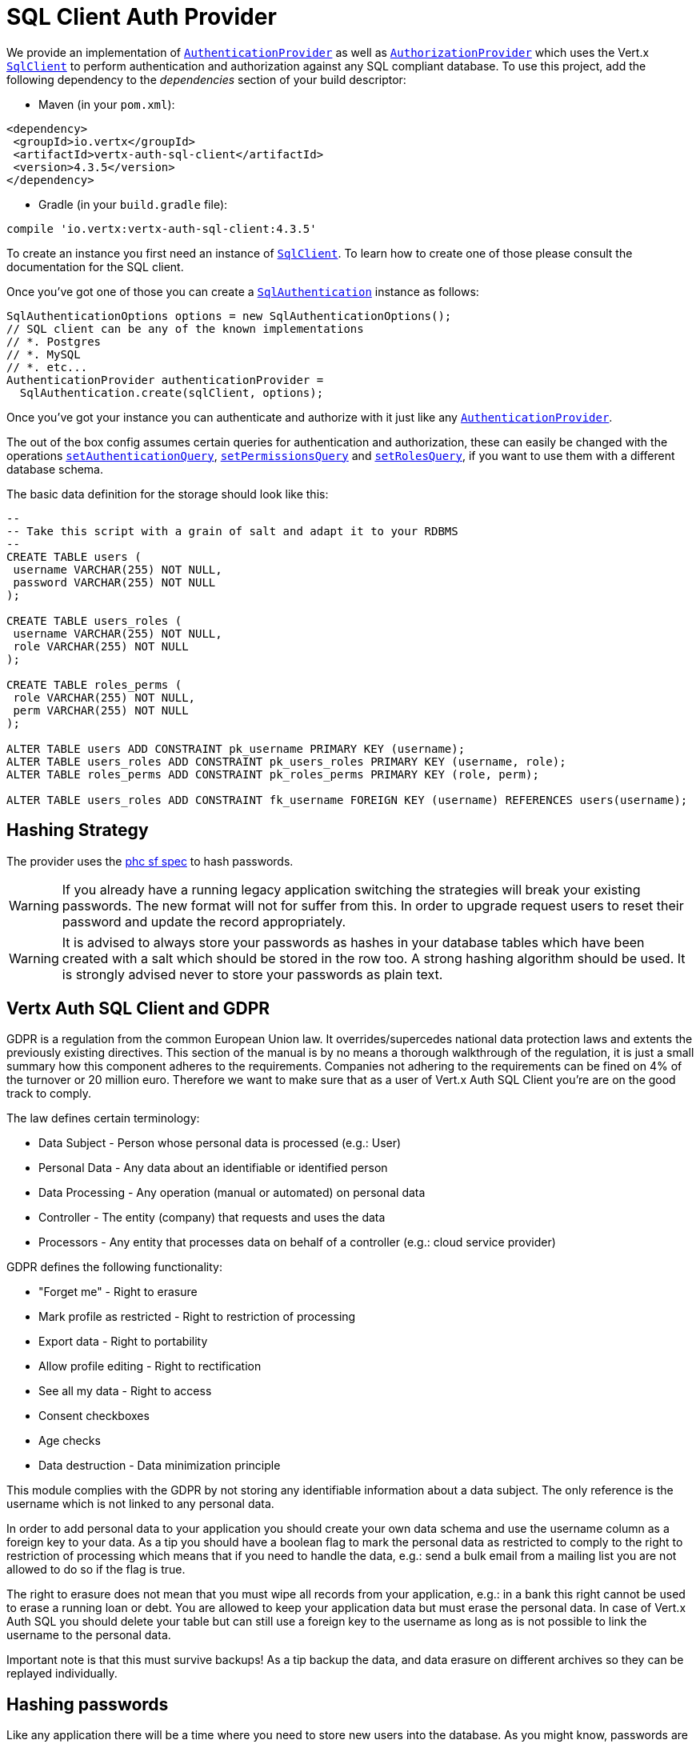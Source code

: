 = SQL Client Auth Provider

We provide an implementation of `link:../../apidocs/io/vertx/ext/auth/authentication/AuthenticationProvider.html[AuthenticationProvider]` as well as
`link:../../apidocs/io/vertx/ext/auth/authorization/AuthorizationProvider.html[AuthorizationProvider]` which uses the Vert.x `link:../../apidocs/io/vertx/sqlclient/SqlClient.html[SqlClient]`
to perform authentication and authorization against any SQL compliant database. To use this project,
add the following dependency to the _dependencies_ section of your build descriptor:

* Maven (in your `pom.xml`):

[source,xml,subs="+attributes"]
----
<dependency>
 <groupId>io.vertx</groupId>
 <artifactId>vertx-auth-sql-client</artifactId>
 <version>4.3.5</version>
</dependency>
----

* Gradle (in your `build.gradle` file):

[source,groovy,subs="+attributes"]
----
compile 'io.vertx:vertx-auth-sql-client:4.3.5'
----

To create an instance you first need an instance of `link:../../apidocs/io/vertx/sqlclient/SqlClient.html[SqlClient]`. To learn how to create one
of those please consult the documentation for the SQL client.

Once you've got one of those you can create a `link:../../apidocs/io/vertx/ext/auth/sqlclient/SqlAuthentication.html[SqlAuthentication]` instance as follows:

[source,java]
----
SqlAuthenticationOptions options = new SqlAuthenticationOptions();
// SQL client can be any of the known implementations
// *. Postgres
// *. MySQL
// *. etc...
AuthenticationProvider authenticationProvider =
  SqlAuthentication.create(sqlClient, options);
----

Once you've got your instance you can authenticate and authorize with it just like any `link:../../apidocs/io/vertx/ext/auth/authentication/AuthenticationProvider.html[AuthenticationProvider]`.

The out of the box config assumes certain queries for authentication and authorization, these can easily be changed with the operations
`link:../../apidocs/io/vertx/ext/auth/sqlclient/SqlAuthenticationOptions.html#setAuthenticationQuery-java.lang.String-[setAuthenticationQuery]`,
`link:../../apidocs/io/vertx/ext/auth/sqlclient/SqlAuthorizationOptions.html#setPermissionsQuery-java.lang.String-[setPermissionsQuery]` and
`link:../../apidocs/io/vertx/ext/auth/sqlclient/SqlAuthorizationOptions.html#setRolesQuery-java.lang.String-[setRolesQuery]`, if you want to use them with a different database schema.

The basic data definition for the storage should look like this:

[source,sql]
----
--
-- Take this script with a grain of salt and adapt it to your RDBMS
--
CREATE TABLE users (
 username VARCHAR(255) NOT NULL,
 password VARCHAR(255) NOT NULL
);

CREATE TABLE users_roles (
 username VARCHAR(255) NOT NULL,
 role VARCHAR(255) NOT NULL
);

CREATE TABLE roles_perms (
 role VARCHAR(255) NOT NULL,
 perm VARCHAR(255) NOT NULL
);

ALTER TABLE users ADD CONSTRAINT pk_username PRIMARY KEY (username);
ALTER TABLE users_roles ADD CONSTRAINT pk_users_roles PRIMARY KEY (username, role);
ALTER TABLE roles_perms ADD CONSTRAINT pk_roles_perms PRIMARY KEY (role, perm);

ALTER TABLE users_roles ADD CONSTRAINT fk_username FOREIGN KEY (username) REFERENCES users(username);
----

== Hashing Strategy

The provider uses the https://github.com/P-H-C/phc-string-format/blob/master/phc-sf-spec.md[phc sf spec] to
hash passwords.

WARNING: If you already have a running legacy application switching the strategies will break your existing
passwords. The new format will not for suffer from this. In order to upgrade request users to reset their password and
update the record appropriately.

WARNING: It is advised to always store your passwords as hashes in your database tables which have been created
with a salt which should be stored in the row too. A strong hashing algorithm should be used. It is strongly advised
never to store your passwords as plain text.

== Vertx Auth SQL Client and GDPR

GDPR is a regulation from the common European Union law. It overrides/supercedes national data protection laws and
extents the previously existing directives. This section of the manual is by no means a thorough walkthrough of the
regulation, it is just a small summary how this component adheres to the requirements. Companies not adhering to the
requirements can be fined on 4% of the turnover or 20 million euro. Therefore we want to make sure that as a user of
Vert.x Auth SQL Client you're are on the good track to comply.

The law defines certain terminology:

* Data Subject - Person whose personal data is processed (e.g.: User)
* Personal Data - Any data about an identifiable or identified person
* Data Processing - Any operation (manual or automated) on personal data
* Controller - The entity (company) that requests and uses the data
* Processors - Any entity that processes data on behalf of a controller (e.g.: cloud service provider)

GDPR defines the following functionality:

* "Forget me" - Right to erasure
* Mark profile as restricted - Right to restriction of processing
* Export data - Right to portability
* Allow profile editing - Right to rectification
* See all my data - Right to access
* Consent checkboxes
* Age checks
* Data destruction - Data minimization principle

This module complies with the GDPR by not storing any identifiable information about a data subject. The only
reference is the username which is not linked to any personal data.

In order to add personal data to your application you should create your own data schema and use the username column
as a foreign key to your data. As a tip you should have a boolean flag to mark the personal data as restricted to
comply to the right to restriction of processing which means that if you need to handle the data, e.g.: send a bulk
email from a mailing list you are not allowed to do so if the flag is true.

The right to erasure does not mean that you must wipe all records from your application, e.g.: in a bank this right
cannot be used to erase a running loan or debt. You are allowed to keep your application data but must erase the
personal data. In case of Vert.x Auth SQL you should delete your table but can still use a foreign key to the
username as long as is not possible to link the username to the personal data.

Important note is that this must survive backups! As a tip backup the data, and data erasure on different archives so
they can be replayed individually.

== Hashing passwords

Like any application there will be a time where you need to store new users into the database. As you might know,
passwords are not stored in plain text but hashed according to the hashing strategy. The same strategy is required
to hash new password before storing it to the database. Doing it is a 3 step task.

1. Generate a salt string
2. Hash the password given the salt string
3. Store it to the database

[source,java]
----
String hash = sqlAuth.hash(
  "pbkdf2", // hashing algorithm (OWASP recommended)
  VertxContextPRNG.current().nextString(32), // secure random salt
  "sausages" // password
);

// save to the database
sqlClient
  .preparedQuery("INSERT INTO users (username, password) VALUES ($1, $2)")
  .execute(Tuple.of("tim", hash))
  .onSuccess(rowset -> {
    // password updated
  });
----

== Authentication

When authenticating using this implementation, it assumes `username` and `password` fields are present in the
authentication info:

[source,java]
----
JsonObject authInfo = new JsonObject()
  .put("username", "tim")
  .put("password", "sausages");

authProvider.authenticate(authInfo)
  .onSuccess(user -> System.out.println("User: " + user.principal()))
  .onFailure(err -> {
    // Failed!
  });
----

== Authorisation - Permission-Role Model

Although Vert.x auth itself does not mandate any specific model of permissions (they are just opaque strings), this
implementation assumes a familiar user/role/permission model, where a user can have zero or more roles and a role
can have zero or more permissions.

If validating if a user has a particular permission simply match the user against a given permission as follows:

[source,java]
----
sqlAuthZ.getAuthorizations(user)
  .onSuccess(v -> {
    if (PermissionBasedAuthorization.create("commit_code").match(user)) {
      // Has permission!
    }
  });
----